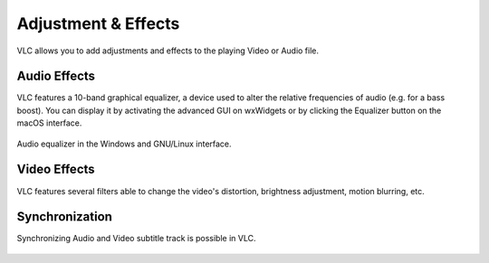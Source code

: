 ####################
Adjustment & Effects
####################

VLC allows you to add adjustments and effects to the playing Video or Audio file.
 
*************
Audio Effects
*************

VLC features a 10-band graphical equalizer, a device used to alter the relative frequencies of audio (e.g. for a bass boost). 
You can display it by activating the advanced GUI on wxWidgets or by clicking the Equalizer button on the macOS interface. 

.. figure::  /static/images/adjustments/audio.PNG
   :align:   center

   Audio equalizer in the Windows and GNU/Linux interface.

*************
Video Effects
*************

VLC features several filters able to change the video's distortion, brightness adjustment, motion blurring, etc. 

.. figure::  /static/images/adjustments/video.PNG
   :align:   center

***************
Synchronization
***************

Synchronizing Audio and Video subtitle track is possible in VLC. 

.. figure::  /static/images/adjustments/synchronization.PNG
   :align:   center